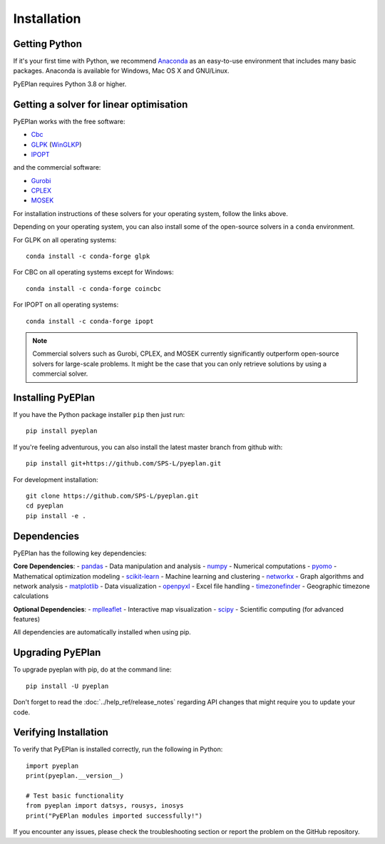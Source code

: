 ################
 Installation
################


Getting Python
==============

If it's your first time with Python, we recommend `Anaconda <https://www.continuum.io/downloads>`_ as an easy-to-use environment that includes many basic packages. Anaconda is available
for Windows, Mac OS X and GNU/Linux.

PyEPlan requires Python 3.8 or higher.

Getting a solver for linear optimisation
========================================

PyEPlan works with the free software:

- `Cbc <https://projects.coin-or.org/Cbc#DownloadandInstall>`_
- `GLPK <https://www.gnu.org/software/glpk/>`_ (`WinGLKP <http://winglpk.sourceforge.net/>`_)
- `IPOPT <https://coin-or.github.io/Ipopt/>`_

and the commercial software:

- `Gurobi <https://www.gurobi.com/documentation/quickstart.html>`_
- `CPLEX <https://www.ibm.com/products/ilog-cplex-optimization-studio>`_
- `MOSEK <https://www.mosek.com/>`_

For installation instructions of these solvers for your operating system, follow the links above.

Depending on your operating system, you can also install some of the open-source solvers in a ``conda`` environment.

For GLPK on all operating systems::

    conda install -c conda-forge glpk

For CBC on all operating systems except for Windows::

    conda install -c conda-forge coincbc

For IPOPT on all operating systems::

    conda install -c conda-forge ipopt

.. note::
    Commercial solvers such as Gurobi, CPLEX, and MOSEK currently significantly outperform open-source solvers for large-scale problems.
    It might be the case that you can only retrieve solutions by using a commercial solver.


Installing PyEPlan
==================

If you have the Python package installer ``pip`` then just run::

    pip install pyeplan

If you're feeling adventurous, you can also install the latest master branch from github with::

    pip install git+https://github.com/SPS-L/pyeplan.git

For development installation::

    git clone https://github.com/SPS-L/pyeplan.git
    cd pyeplan
    pip install -e .

Dependencies
============

PyEPlan has the following key dependencies:

**Core Dependencies**:
- `pandas <http://pandas.pydata.org/>`_ - Data manipulation and analysis
- `numpy <http://www.numpy.org/>`_ - Numerical computations
- `pyomo <http://www.pyomo.org/>`_ - Mathematical optimization modeling
- `scikit-learn <https://scikit-learn.org/>`_ - Machine learning and clustering
- `networkx <https://networkx.github.io/>`_ - Graph algorithms and network analysis
- `matplotlib <https://matplotlib.org/>`_ - Data visualization
- `openpyxl <https://openpyxl.readthedocs.io/>`_ - Excel file handling
- `timezonefinder <https://github.com/MrMinimal64/timezonefinder>`_ - Geographic timezone calculations

**Optional Dependencies**:
- `mplleaflet <https://github.com/jwass/mplleaflet>`_ - Interactive map visualization
- `scipy <http://scipy.org/>`_ - Scientific computing (for advanced features)

All dependencies are automatically installed when using pip.


.. _upgrading-pyeplan:

Upgrading PyEPlan
=================

To upgrade pyeplan with pip, do at the command line::

    pip install -U pyeplan

Don't forget to read the :doc:`../help_ref/release_notes` regarding API changes
that might require you to update your code.

Verifying Installation
======================

To verify that PyEPlan is installed correctly, run the following in Python::

    import pyeplan
    print(pyeplan.__version__)
    
    # Test basic functionality
    from pyeplan import datsys, rousys, inosys
    print("PyEPlan modules imported successfully!")

If you encounter any issues, please check the troubleshooting section or report the problem on the GitHub repository.
